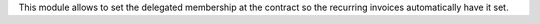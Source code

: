 This module allows to set the delegated membership at the contract so the
recurring invoices automatically have it set.
